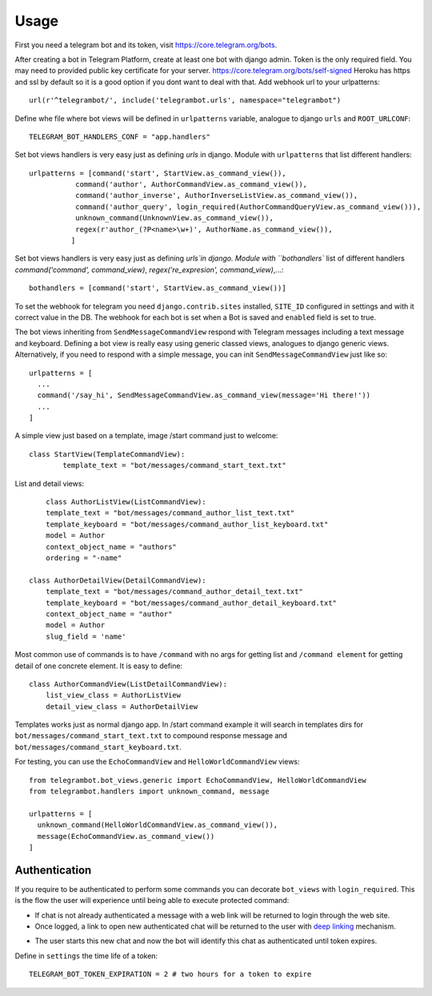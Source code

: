 ========
Usage
========

First you need a telegram bot and its token, visit https://core.telegram.org/bots.


After creating a bot in Telegram Platform, create at least one bot with django admin. Token is the only
required field. You may need to provided public key certificate for your server. https://core.telegram.org/bots/self-signed
Heroku has https and ssl by default so it is a good option if you dont want to deal with that.
Add webhook url to your urlpatterns::

	url(r'^telegrambot/', include('telegrambot.urls', namespace="telegrambot")	

Define whe file where bot views will be defined in ``urlpatterns`` variable, analogue to django ``urls``
and ``ROOT_URLCONF``::

	TELEGRAM_BOT_HANDLERS_CONF = "app.handlers"

Set bot views handlers is very easy just as defining `urls` in django. Module with ``urlpatterns`` that list 
different handlers::

	urlpatterns = [command('start', StartView.as_command_view()),
               	   command('author', AuthorCommandView.as_command_view()),
               	   command('author_inverse', AuthorInverseListView.as_command_view()),
                   command('author_query', login_required(AuthorCommandQueryView.as_command_view())),
                   unknown_command(UnknownView.as_command_view()),
                   regex(r'author_(?P<name>\w+)', AuthorName.as_command_view()),
                  ]

Set bot views handlers is very easy just as defining `urls`in django. Module with ``bothandlers`` list 
of different handlers `command('command', command_view)`, `regex('re_expresion', command_view)`,...::

	bothandlers = [command('start', StartView.as_command_view())]	
	
To set the webhook for telegram you need ``django.contrib.sites`` installed, ``SITE_ID`` configured 
in settings and with it correct value in the DB. The webhook for each bot is set when a Bot is saved and 
``enabled`` field is set to true.

	
The bot views inheriting from ``SendMessageCommandView`` respond with Telegram messages
including a text message and keyboard. Defining a bot view is really easy using generic
classed views, analogues to django generic views. Alternatively, if you need to respond
with a simple message, you can init ``SendMessageCommandView`` just like so::

  urlpatterns = [
    ...
    command('/say_hi', SendMessageCommandView.as_command_view(message='Hi there!'))
    ...
  ]

A simple view just based on a template, image /start command just to welcome::

	class StartView(TemplateCommandView):
   		template_text = "bot/messages/command_start_text.txt"

List and detail views::

	class AuthorListView(ListCommandView):
    	template_text = "bot/messages/command_author_list_text.txt"
    	template_keyboard = "bot/messages/command_author_list_keyboard.txt"
    	model = Author
    	context_object_name = "authors"
    	ordering = "-name"
 
    class AuthorDetailView(DetailCommandView):
    	template_text = "bot/messages/command_author_detail_text.txt"
    	template_keyboard = "bot/messages/command_author_detail_keyboard.txt"
    	context_object_name = "author"
    	model = Author
    	slug_field = 'name'

Most common use of commands is to have ``/command`` with no args for getting list and ``/command element`` for 
getting detail of one concrete element. It is easy to define::

    class AuthorCommandView(ListDetailCommandView):
    	list_view_class = AuthorListView
    	detail_view_class = AuthorDetailView
    	
Templates works just as normal django app. In /start command example it will search in templates dirs 
for ``bot/messages/command_start_text.txt`` to compound response message and 
``bot/messages/command_start_keyboard.txt``.

For testing, you can use the ``EchoCommandView`` and ``HelloWorldCommandView`` views::

  from telegrambot.bot_views.generic import EchoCommandView, HelloWorldCommandView
  from telegrambot.handlers import unknown_command, message

  urlpatterns = [
    unknown_command(HelloWorldCommandView.as_command_view()),
    message(EchoCommandView.as_command_view())
  ]

Authentication
-------------------------


If you require to be authenticated to perform some commands you can decorate ``bot_views`` with ``login_required``. This
is the flow the user will experience until being able to execute protected command:

* If chat is not already authenticated a message with a web link will be returned to login through the web site.

* Once logged, a link to open new authenticated chat will be returned to the user with `deep linking`_ mechanism. 
.. _deep linking: https://core.telegram.org/bots#deep-linking
* The user starts this new chat and now the bot will identify this chat as authenticated until token expires.

Define in ``settings`` the time life of a token:: 

	TELEGRAM_BOT_TOKEN_EXPIRATION = 2 # two hours for a token to expire

